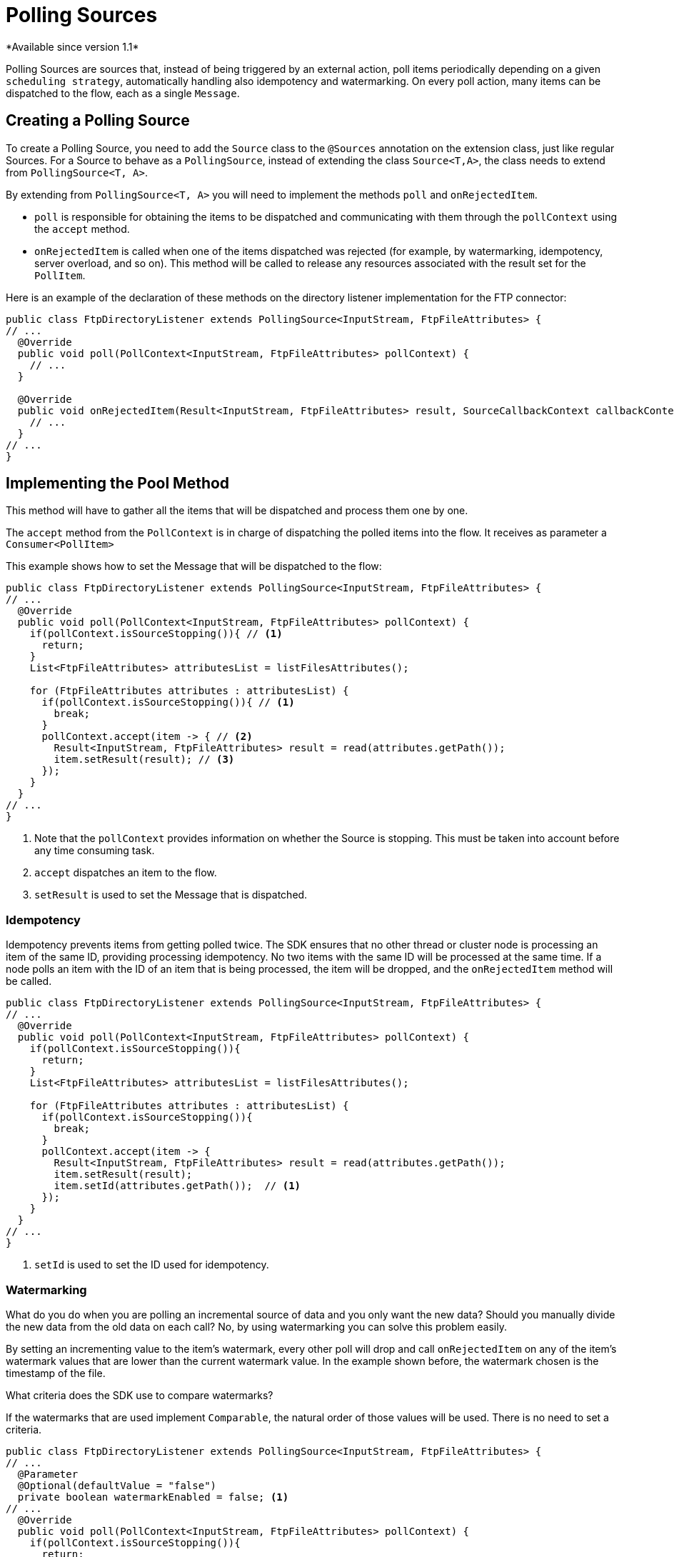 = Polling Sources
*Available since version 1.1*

Polling Sources are sources that, instead of being triggered by an external action, poll
items periodically depending on a given `scheduling strategy`, automatically handling also
idempotency and watermarking. On every poll action, many items can be dispatched
to the flow, each as a single `Message`.

== Creating a Polling Source

To create a Polling Source, you need to add the `Source` class to the
`@Sources` annotation on the extension class, just like regular Sources. For a Source
to behave as a `PollingSource`, instead of extending the class `Source<T,A>`, the class needs
to extend from `PollingSource<T, A>`.

By extending from `PollingSource<T, A>` you will need to implement the methods `poll` and
`onRejectedItem`.

* `poll` is responsible for obtaining the items to be dispatched and communicating with them through the `pollContext`
using the `accept` method.

* `onRejectedItem` is called when one of the items dispatched was rejected (for example, by watermarking,
idempotency, server overload, and so on). This method will be called to release any resources associated
with the result set for the `PollItem`.

Here is an example of the declaration of these methods on the directory listener
implementation for the FTP connector:

[source, java, linenums]
----
public class FtpDirectoryListener extends PollingSource<InputStream, FtpFileAttributes> {
// ...
  @Override
  public void poll(PollContext<InputStream, FtpFileAttributes> pollContext) {
    // ...
  }

  @Override
  public void onRejectedItem(Result<InputStream, FtpFileAttributes> result, SourceCallbackContext callbackContext) {
    // ...
  }
// ...
}
----

== Implementing the Pool Method

This method will have to gather all the items that will be dispatched and process them one by one.

The `accept` method from the `PollContext` is in charge of dispatching the polled items into the flow. It
receives as parameter a `Consumer<PollItem>`

This example shows how to set the Message that will be dispatched to the flow:

[source, java, linenums]
----
public class FtpDirectoryListener extends PollingSource<InputStream, FtpFileAttributes> {
// ...
  @Override
  public void poll(PollContext<InputStream, FtpFileAttributes> pollContext) {
    if(pollContext.isSourceStopping()){ // <1>
      return;
    }
    List<FtpFileAttributes> attributesList = listFilesAttributes();

    for (FtpFileAttributes attributes : attributesList) {
      if(pollContext.isSourceStopping()){ // <1>
        break;
      }
      pollContext.accept(item -> { // <2>
        Result<InputStream, FtpFileAttributes> result = read(attributes.getPath());
        item.setResult(result); // <3>
      });
    }
  }
// ...
}
----
<1> Note that the `pollContext` provides information on whether the Source is stopping. This must be taken into
account before any time consuming task.
<2> `accept` dispatches an item to the flow.
<3> `setResult` is used to set the Message that is dispatched.

=== Idempotency

Idempotency prevents items from getting polled twice. The SDK ensures that
no other thread or cluster node is processing an item of the same ID, providing processing idempotency.
No two items with the same ID will be processed at the same time. If a node polls an item with the ID
of an item that is being processed, the item will be dropped, and the `onRejectedItem` method will be called.

[source, java, linenums]
----
public class FtpDirectoryListener extends PollingSource<InputStream, FtpFileAttributes> {
// ...
  @Override
  public void poll(PollContext<InputStream, FtpFileAttributes> pollContext) {
    if(pollContext.isSourceStopping()){
      return;
    }
    List<FtpFileAttributes> attributesList = listFilesAttributes();

    for (FtpFileAttributes attributes : attributesList) {
      if(pollContext.isSourceStopping()){
        break;
      }
      pollContext.accept(item -> {
        Result<InputStream, FtpFileAttributes> result = read(attributes.getPath());
        item.setResult(result);
        item.setId(attributes.getPath());  // <1>
      });
    }
  }
// ...
}
----

<1> `setId` is used to set the ID used for idempotency.

=== Watermarking

What do you do when you are polling an incremental source of data and you only want the new data?
Should you manually divide the new data from the old data on each call? No, by using watermarking you can
solve this problem easily.

By setting an incrementing value to the item's watermark, every other poll will drop and
call `onRejectedItem` on any of the item's watermark values that are lower than the current watermark value.
In the example shown before, the watermark chosen is the timestamp of the file.

What criteria does the SDK use to compare watermarks?

If the watermarks that are used implement `Comparable`, the natural order of those values will be used. There
is no need to set a criteria.

[source, java, linenums]
----
public class FtpDirectoryListener extends PollingSource<InputStream, FtpFileAttributes> {
// ...
  @Parameter
  @Optional(defaultValue = "false")
  private boolean watermarkEnabled = false; <1>
// ...
  @Override
  public void poll(PollContext<InputStream, FtpFileAttributes> pollContext) {
    if(pollContext.isSourceStopping()){
      return;
    }
    List<FtpFileAttributes> attributesList = listFilesAttributes();

    for (FtpFileAttributes attributes : attributesList) {
      if(pollContext.isSourceStopping()){
        break;
      }
      pollContext.accept(item -> {
        Result<InputStream, FtpFileAttributes> result = read(attributes.getPath());
        item.setResult(result);
        item.setId(attributes.getPath());
        if (watermarkEnabled) { // <1>
          item.setWatermark(attributes.getTimestamp());  // <2>
        }
      });
    }
  }
// ...
}
----

<1> A common best practice is to let the user decide whether to use watermarking or not.
<2> `setWatermark` is used to set the file timestamp as watermark.

What if the watermark values do not implement `Comparable`, or what if I want to use another criteria
that is not the natural order?

You can simply set a `Comparator` to the `PollContext` by calling its method `setWatermarkComparator`.

=== PollItemStatus

When calling the `accept` method, you will get a `PollItemStatus` in return. This is an `Enum` that
can take the following values:

* ACCEPTED:  The item was accepted and has been scheduled for execution.
* FILTERED_BY_WATERMARK:  The item was rejected because watermarking was enabled, so it was filtered.
* ALREADY_IN_PROCESS: The item was rejected because idempotency was enabled and another thread or node is already processing this item.
* SOURCE_STOPPING: The item was rejected because the source has received the stop signal.

You could use this to log the status of each item polled:

[source, java, linenums]
----
public class FtpDirectoryListener extends PollingSource<InputStream, FtpFileAttributes> {
// ...
  @Parameter
  @Optional(defaultValue = "false")
  private boolean watermarkEnabled = false;
// ...
  @Override
  public void poll(PollContext<InputStream, FtpFileAttributes> pollContext) {
    if(pollContext.isSourceStopping()){
      return;
    }
    List<FtpFileAttributes> attributesList = listFilesAttributes();

    for (FtpFileAttributes attributes : attributesList) {
      if(pollContext.isSourceStopping()){
        break;
      }
      PollItemStatus status = pollContext.accept(item -> { // <1>
        Result<InputStream, FtpFileAttributes> result = read(attributes.getPath());
        item.setResult(result);
        item.setId(attributes.getPath());
        if (watermarkEnabled) {
          item.setWatermark(attributes.getTimestamp());
        }
      });

      if(!status.equals(PollItemStatus.ACCEPTED)){
        LOGGER.debug("Item rejected with code:  " + status.name());
      }
    }
  }
// ...
}
----

<1> Get the `PollItemStatus` that is logged later.


=== Getting the Source Callback Context

In the case that you need to save data to be used on the callback methods, the `item`
provides the `SourceCallbackContext` for it.

This is an example of how to get the context an then save data in it:

[source, java, linenums]
----
public class FtpDirectoryListener extends PollingSource<InputStream, FtpFileAttributes> {
// ...
  @Parameter
  @Optional(defaultValue = "false")
  private boolean watermarkEnabled = false;
// ...
  @Override
  public void poll(PollContext<InputStream, FtpFileAttributes> pollContext) {
    if(pollContext.isSourceStopping()){
      return;
    }
    List<FtpFileAttributes> attributesList = listFilesAttributes();

    for (FtpFileAttributes attributes : attributesList) {
      if(pollContext.isSourceStopping()){
        break;
      }
      PollItemStatus status = pollContext.accept(item -> {
        SourceCallbackContext context = item.getSourceCallbackContext();   // <1>
        context.addVariable("attributes", attributes);  // <2>
        Result<InputStream, FtpFileAttributes> result = read(attributes.getPath());
        item.setResult(result);
        item.setId(attributes.getPath());
        if (watermarkEnabled) {
          item.setWatermark(attributes.getTimestamp());
        }
      });

      LOGGER.debug("PollItemStatus is:  " + status.name());
    }
  }
// ...
}
----

<1> Gets the context from the `item`
<2> Saves data on the `SourceCallbackContext`

== Implementing the OnRejectedItem Method

This method is called when one of the items dispatched was rejected. It should release
any resource associated with the result set for the `PollItem`.

This is an example of how to implement it:

[source, java, linenums]
----
public class FtpDirectoryListener extends PollingSource<InputStream, FtpFileAttributes> {
// ...
  @Override
    public void onRejectedItem(Result<InputStream, FtpFileAttributes> result, SourceCallbackContext callbackContext) {
      closeFileStream(result);
    }
// ...
}
----

== How to use Polling Sources in a Flow

The SDK automatically adds a `scheduling strategy` parameter to the source, enabling the user to provide any
strategy (like `fixed-frequency`) to handle the polling executions. . The runtime will use that strategy
to automatically schedule executions of the `poll` method.

Here is an example that uses the FTP directory listener polling source:

[source, xml, linenums]
----
<ftp:listener config-ref="config" directory="path/" watermarkEnabled="true">
  <scheduling-strategy>
    <fixed-frequency startDelay="40000" frequency="1000" timeUnit="MILLISECONDS"/>
  </scheduling-strategy>
</ftp:listener>
----
